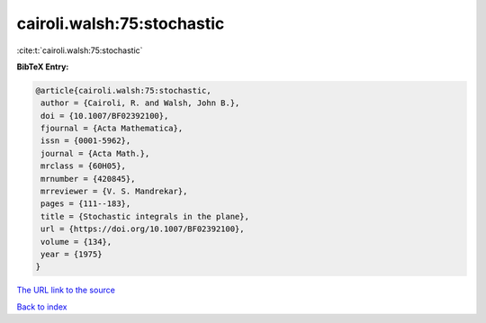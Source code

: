 cairoli.walsh:75:stochastic
===========================

:cite:t:`cairoli.walsh:75:stochastic`

**BibTeX Entry:**

.. code-block:: bibtex

   @article{cairoli.walsh:75:stochastic,
    author = {Cairoli, R. and Walsh, John B.},
    doi = {10.1007/BF02392100},
    fjournal = {Acta Mathematica},
    issn = {0001-5962},
    journal = {Acta Math.},
    mrclass = {60H05},
    mrnumber = {420845},
    mrreviewer = {V. S. Mandrekar},
    pages = {111--183},
    title = {Stochastic integrals in the plane},
    url = {https://doi.org/10.1007/BF02392100},
    volume = {134},
    year = {1975}
   }
`The URL link to the source <ttps://doi.org/10.1007/BF02392100}>`_


`Back to index <../By-Cite-Keys.html>`_

